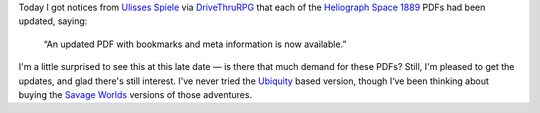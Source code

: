 .. title: Ulisses Spiele updates Heliograph Space 1889 pdfs with bookmarks and document outlines
.. slug: ulisses-spiele-updates-heliograph-space-1889-pdfs-with-bookmarks-and-document-outlines
.. date: 2019-11-07 10:10:36 UTC-05:00
.. tags: rpg,space 1889
.. category: gaming
.. link: 
.. description: 
.. type: text

Today I got notices from `Ulisses Spiele`_ via DriveThruRPG_ that
each of the Heliograph_ `Space 1889`_ PDFs had been updated, saying:

    “An updated PDF with bookmarks and meta information is now available.”

.. _DriveThruRPG: https://www.drivethrurpg.com/
.. _Heliograph: http://www.heliograph.com/
.. _`Ulisses Spiele`: https://ulisses-spiele.de/
.. _`Space 1889`: https://en.wikipedia.org/wiki/Space:_1889

I'm a little surprised to see this at this late date — is there that
much demand for these PDFs?  Still, I'm pleased to get the updates,
and glad there's still interest.  I've never tried the Ubiquity_ based
version, though I‘ve been thinking about buying the `Savage Worlds`_
versions of those adventures.

.. _`Savage Worlds`: https://en.wikipedia.org/wiki/Savage_Worlds
.. _Ubiquity: https://rpggeek.com/rpgsystem/742/ubiquity-roleplaying-system

